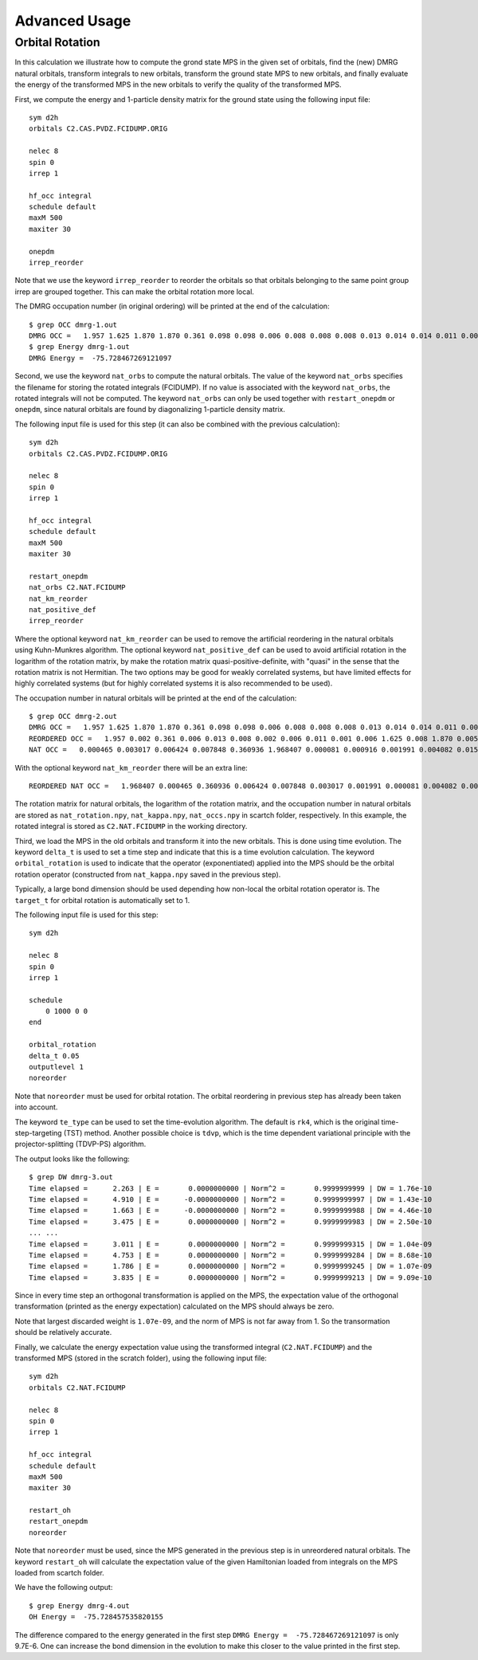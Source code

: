 
.. highlight:: bash

Advanced Usage
==============

Orbital Rotation
----------------

In this calculation we illustrate how to compute the grond state MPS in the given set of orbitals,
find the (new) DMRG natural orbitals, transform integrals to new orbitals,
transform the ground state MPS to new orbitals, and finally evaluate the energy of the transformed MPS in
the new orbitals to verify the quality of the transformed MPS.

First, we compute the energy and 1-particle density matrix for the ground state using the following input file: ::

    sym d2h
    orbitals C2.CAS.PVDZ.FCIDUMP.ORIG

    nelec 8
    spin 0
    irrep 1

    hf_occ integral
    schedule default
    maxM 500
    maxiter 30

    onepdm
    irrep_reorder

Note that we use the keyword ``irrep_reorder`` to reorder the orbitals so that orbitals belonging to the same
point group irrep are grouped together. This can make the orbital rotation more local.

The DMRG occupation number (in original ordering) will be printed at the end of the calculation: ::

    $ grep OCC dmrg-1.out
    DMRG OCC =   1.957 1.625 1.870 1.870 0.361 0.098 0.098 0.006 0.008 0.008 0.008 0.013 0.014 0.014 0.011 0.006 0.006 0.006 0.005 0.005 0.002 0.002 0.002 0.001 0.001 0.001
    $ grep Energy dmrg-1.out
    DMRG Energy =  -75.728467269121097

Second, we use the keyword ``nat_orbs`` to compute the natural orbitals. The value of the keyword ``nat_orbs``
specifies the filename for storing the rotated integrals (FCIDUMP).
If no value is associated with the keyword ``nat_orbs``, the rotated integrals will not be computed.
The keyword ``nat_orbs`` can only be used together with ``restart_onepdm`` or ``onepdm``, since natural orbitals
are found by diagonalizing 1-particle density matrix.

The following input file is used for this step (it can also be combined with the previous calculation): ::

    sym d2h
    orbitals C2.CAS.PVDZ.FCIDUMP.ORIG

    nelec 8
    spin 0
    irrep 1

    hf_occ integral
    schedule default
    maxM 500
    maxiter 30

    restart_onepdm
    nat_orbs C2.NAT.FCIDUMP
    nat_km_reorder
    nat_positive_def
    irrep_reorder

Where the optional keyword ``nat_km_reorder`` can be used to remove the artificial reordering in the natural orbitals
using Kuhn-Munkres algorithm. The optional keyword ``nat_positive_def`` can be used to avoid artificial rotation in the
logarithm of the rotation matrix, by make the rotation matrix quasi-positive-definite, with "quasi" in the sense that
the rotation matrix is not Hermitian. The two options may be good for weakly correlated systems, but have limited effects
for highly correlated systems (but for highly correlated systems it is also recommended to be used).

The occupation number in natural orbitals will be printed at the end of the calculation: ::

    $ grep OCC dmrg-2.out
    DMRG OCC =   1.957 1.625 1.870 1.870 0.361 0.098 0.098 0.006 0.008 0.008 0.008 0.013 0.014 0.014 0.011 0.006 0.006 0.006 0.005 0.005 0.002 0.002 0.002 0.001 0.001 0.001
    REORDERED OCC =   1.957 0.002 0.361 0.006 0.013 0.008 0.002 0.006 0.011 0.001 0.006 1.625 0.008 1.870 0.005 0.098 0.001 0.014 0.005 1.870 0.008 0.001 0.014 0.098 0.006 0.002
    NAT OCC =   0.000465 0.003017 0.006424 0.007848 0.360936 1.968407 0.000081 0.000916 0.001991 0.004082 0.015623 1.628182 0.003669 0.008706 1.870680 0.000424 0.002862 0.110463 0.003667 0.008705 1.870678 0.000424 0.002862 0.110480 0.006422 0.001989

With the optional keyword ``nat_km_reorder`` there will be an extra line: ::

    REORDERED NAT OCC =   1.968407 0.000465 0.360936 0.006424 0.007848 0.003017 0.001991 0.000081 0.004082 0.000916 0.015623 1.628182 0.008706 1.870680 0.003669 0.110463 0.000424 0.002862 0.003667 1.870678 0.008705 0.000424 0.002862 0.110480 0.006422 0.001989

The rotation matrix for natural orbitals, the logarithm of the rotation matrix, and the occupation number in natural orbitals
are stored as ``nat_rotation.npy``, ``nat_kappa.npy``, ``nat_occs.npy`` in scartch folder, respectively. In this example,
the rotated integral is stored as ``C2.NAT.FCIDUMP`` in the working directory.

Third, we load the MPS in the old orbitals and transform it into the new orbitals. This is done using time evolution.
The keyword ``delta_t`` is used to set a time step and indicate that this is a time evolution calculation.
The keyword ``orbital_rotation`` is used to indicate that the operator (exponentiated) applied into the MPS should
be the orbital rotation operator (constructed from ``nat_kappa.npy`` saved in the previous step).

Typically, a large bond dimension should be used depending how non-local the orbital rotation operator is.
The ``target_t`` for orbital rotation is automatically set to 1.

The following input file is used for this step: ::

    sym d2h

    nelec 8
    spin 0
    irrep 1

    schedule
        0 1000 0 0
    end

    orbital_rotation
    delta_t 0.05
    outputlevel 1
    noreorder

Note that ``noreorder`` must be used for orbital rotation. The orbital reordering
in previous step has already been taken into account.

The keyword ``te_type`` can be used to set the time-evolution algorithm. The default is ``rk4``,
which is the original time-step-targeting (TST) method. Another possible choice is ``tdvp``,
which is the time dependent variational principle with the projector-splitting (TDVP-PS) algorithm.

The output looks like the following: ::

    $ grep DW dmrg-3.out 
    Time elapsed =      2.263 | E =       0.0000000000 | Norm^2 =       0.9999999999 | DW = 1.76e-10
    Time elapsed =      4.910 | E =      -0.0000000000 | Norm^2 =       0.9999999997 | DW = 1.43e-10
    Time elapsed =      1.663 | E =      -0.0000000000 | Norm^2 =       0.9999999988 | DW = 4.46e-10
    Time elapsed =      3.475 | E =       0.0000000000 | Norm^2 =       0.9999999983 | DW = 2.50e-10
    ... ...
    Time elapsed =      3.011 | E =       0.0000000000 | Norm^2 =       0.9999999315 | DW = 1.04e-09
    Time elapsed =      4.753 | E =       0.0000000000 | Norm^2 =       0.9999999284 | DW = 8.68e-10
    Time elapsed =      1.786 | E =       0.0000000000 | Norm^2 =       0.9999999245 | DW = 1.07e-09
    Time elapsed =      3.835 | E =       0.0000000000 | Norm^2 =       0.9999999213 | DW = 9.09e-10

Since in every time step an orthogonal transformation is applied on the MPS,
the expectation value of the orthogonal transformation
(printed as the energy expectation) calculated on the MPS should always be zero.

Note that largest discarded weight is ``1.07e-09``, and the norm of MPS is not far away from 1.
So the transormation should be relatively accurate.

Finally, we calculate the energy expectation value using the transformed integral (``C2.NAT.FCIDUMP``)
and the transformed MPS (stored in the scratch folder), using the following input file: ::

    sym d2h
    orbitals C2.NAT.FCIDUMP

    nelec 8
    spin 0
    irrep 1

    hf_occ integral
    schedule default
    maxM 500
    maxiter 30

    restart_oh
    restart_onepdm
    noreorder

Note that ``noreorder`` must be used, since the MPS generated in the previous step is in
unreordered natural orbitals.
The keyword ``restart_oh`` will calculate the expectation value of the given Hamiltonian
loaded from integrals on the MPS loaded from scartch folder.

We have the following output: ::

    $ grep Energy dmrg-4.out
    OH Energy =  -75.728457535820155

The difference compared to the energy generated in the first step
``DMRG Energy =  -75.728467269121097`` is only 9.7E-6.
One can increase the bond dimension in the evolution to make this closer to the value printed
in the first step.
